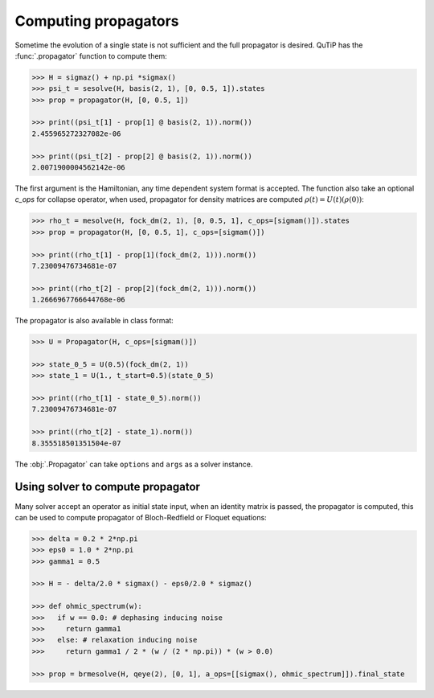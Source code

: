 .. _propagator:

*********************
Computing propagators
*********************

Sometime the evolution of a single state is not sufficient and the full propagator
is desired. QuTiP has the :func:`.propagator` function to compute them:

.. code-block::

    >>> H = sigmaz() + np.pi *sigmax()
    >>> psi_t = sesolve(H, basis(2, 1), [0, 0.5, 1]).states
    >>> prop = propagator(H, [0, 0.5, 1])

    >>> print((psi_t[1] - prop[1] @ basis(2, 1)).norm())
    2.455965272327082e-06

    >>> print((psi_t[2] - prop[2] @ basis(2, 1)).norm())
    2.0071900004562142e-06


The first argument is the Hamiltonian, any time dependent system format is
accepted. The function also take an optional `c_ops` for collapse operator,
when used, propagator for density matrices are computed
:math:`\rho(t) = U(t)(\rho(0))`:

.. code-block::

    >>> rho_t = mesolve(H, fock_dm(2, 1), [0, 0.5, 1], c_ops=[sigmam()]).states
    >>> prop = propagator(H, [0, 0.5, 1], c_ops=[sigmam()])

    >>> print((rho_t[1] - prop[1](fock_dm(2, 1))).norm())
    7.23009476734681e-07

    >>> print((rho_t[2] - prop[2](fock_dm(2, 1))).norm())
    1.2666967766644768e-06


The propagator is also available in class format:

.. code-block::

    >>> U = Propagator(H, c_ops=[sigmam()])

    >>> state_0_5 = U(0.5)(fock_dm(2, 1))
    >>> state_1 = U(1., t_start=0.5)(state_0_5)

    >>> print((rho_t[1] - state_0_5).norm())
    7.23009476734681e-07

    >>> print((rho_t[2] - state_1).norm())
    8.355518501351504e-07

The :obj:`.Propagator` can take ``options`` and ``args`` as a solver instance.

.. _propagator_solver:


Using solver to compute propagator
==================================

Many solver accept an operator as initial state input, when an identity matrix is
passed, the propagator is computed, this can be used to compute propagator of
Bloch-Redfield or Floquet equations:

.. code-block::

  >>> delta = 0.2 * 2*np.pi
  >>> eps0 = 1.0 * 2*np.pi
  >>> gamma1 = 0.5

  >>> H = - delta/2.0 * sigmax() - eps0/2.0 * sigmaz()

  >>> def ohmic_spectrum(w):
  >>>   if w == 0.0: # dephasing inducing noise
  >>>     return gamma1
  >>>   else: # relaxation inducing noise
  >>>     return gamma1 / 2 * (w / (2 * np.pi)) * (w > 0.0)

  >>> prop = brmesolve(H, qeye(2), [0, 1], a_ops=[[sigmax(), ohmic_spectrum]]).final_state
